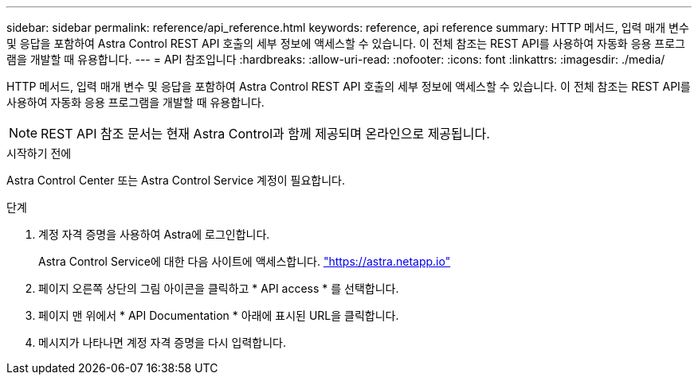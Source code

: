 ---
sidebar: sidebar 
permalink: reference/api_reference.html 
keywords: reference, api reference 
summary: HTTP 메서드, 입력 매개 변수 및 응답을 포함하여 Astra Control REST API 호출의 세부 정보에 액세스할 수 있습니다. 이 전체 참조는 REST API를 사용하여 자동화 응용 프로그램을 개발할 때 유용합니다. 
---
= API 참조입니다
:hardbreaks:
:allow-uri-read: 
:nofooter: 
:icons: font
:linkattrs: 
:imagesdir: ./media/


[role="lead"]
HTTP 메서드, 입력 매개 변수 및 응답을 포함하여 Astra Control REST API 호출의 세부 정보에 액세스할 수 있습니다. 이 전체 참조는 REST API를 사용하여 자동화 응용 프로그램을 개발할 때 유용합니다.


NOTE: REST API 참조 문서는 현재 Astra Control과 함께 제공되며 온라인으로 제공됩니다.

.시작하기 전에
Astra Control Center 또는 Astra Control Service 계정이 필요합니다.

.단계
. 계정 자격 증명을 사용하여 Astra에 로그인합니다.
+
Astra Control Service에 대한 다음 사이트에 액세스합니다. link:https://astra.netapp.io["https://astra.netapp.io"^]

. 페이지 오른쪽 상단의 그림 아이콘을 클릭하고 * API access * 를 선택합니다.
. 페이지 맨 위에서 * API Documentation * 아래에 표시된 URL을 클릭합니다.
. 메시지가 나타나면 계정 자격 증명을 다시 입력합니다.

